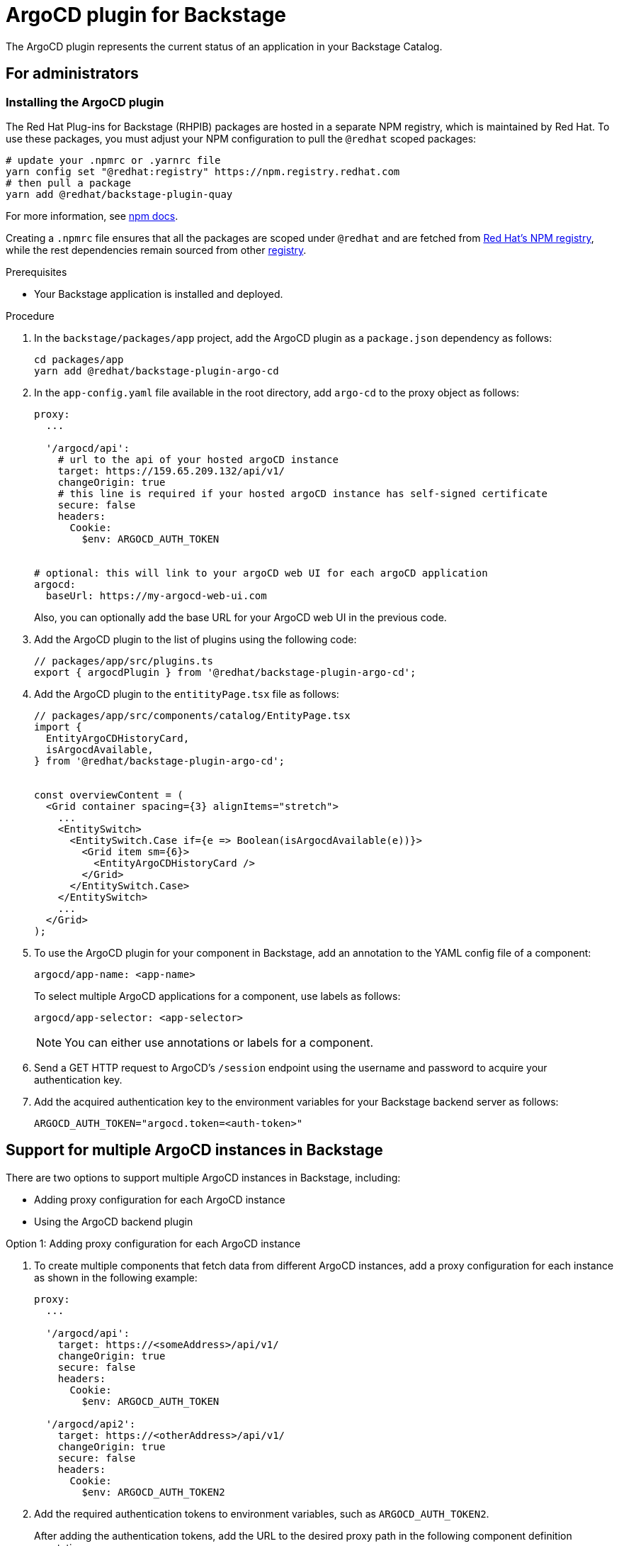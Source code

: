= ArgoCD plugin for Backstage

The ArgoCD plugin represents the current status of an application in your Backstage Catalog.

== For administrators

=== Installing the ArgoCD plugin

The Red Hat Plug-ins for Backstage (RHPIB) packages are hosted in a separate NPM registry, which is maintained by Red Hat. To use these packages, you must adjust your NPM configuration to pull the `@redhat` scoped packages:

[source]
----
# update your .npmrc or .yarnrc file
yarn config set "@redhat:registry" https://npm.registry.redhat.com
# then pull a package 
yarn add @redhat/backstage-plugin-quay
----

For more information, see link:https://docs.npmjs.com/cli/v9/configuring-npm/npmrc[npm docs]. 

Creating a `.npmrc` file ensures that all the packages are scoped under `@redhat` and are fetched from link:https://npm.registry.redhat.com/[Red Hat's NPM registry], while the rest dependencies remain sourced from other link:registry.npmjs.org[registry]. 

.Prerequisites

* Your Backstage application is installed and deployed.

.Procedure

. In the `backstage/packages/app` project, add the ArgoCD plugin as a `package.json` dependency as follows:
+
--
[source,console]
----
cd packages/app
yarn add @redhat/backstage-plugin-argo-cd
----
--

. In the `app-config.yaml` file available in the root directory, add `argo-cd` to the proxy object as follows:
+
--
[source,yaml]
----
proxy:
  ...

  '/argocd/api':
    # url to the api of your hosted argoCD instance
    target: https://159.65.209.132/api/v1/
    changeOrigin: true
    # this line is required if your hosted argoCD instance has self-signed certificate
    secure: false
    headers:
      Cookie:
        $env: ARGOCD_AUTH_TOKEN


# optional: this will link to your argoCD web UI for each argoCD application
argocd:
  baseUrl: https://my-argocd-web-ui.com
----

Also, you can optionally add the base URL for your ArgoCD web UI in the previous code.
--

. Add the ArgoCD plugin to the list of plugins using the following code:
+
--
[source]
----
// packages/app/src/plugins.ts
export { argocdPlugin } from '@redhat/backstage-plugin-argo-cd';
----
--

. Add the ArgoCD plugin to the `entitityPage.tsx` file as follows:
+
--
[source]
----
// packages/app/src/components/catalog/EntityPage.tsx
import {
  EntityArgoCDHistoryCard,
  isArgocdAvailable,
} from '@redhat/backstage-plugin-argo-cd';


const overviewContent = (
  <Grid container spacing={3} alignItems="stretch">
    ...
    <EntitySwitch>
      <EntitySwitch.Case if={e => Boolean(isArgocdAvailable(e))}>
        <Grid item sm={6}>
          <EntityArgoCDHistoryCard />
        </Grid>
      </EntitySwitch.Case>
    </EntitySwitch>
    ...
  </Grid>
);
----
--

. To use the ArgoCD plugin for your component in Backstage, add an annotation to the YAML config file of a component:
+
--
`argocd/app-name: <app-name>`

To select multiple ArgoCD applications for a component, use labels as follows:

`argocd/app-selector: <app-selector>`

[NOTE]
====
You can either use annotations or labels for a component.
====
--

. Send a GET HTTP request to ArgoCD’s `/session` endpoint using the username and password to acquire your authentication key.

.  Add the acquired authentication key to the environment variables for your Backstage backend server as follows:
+
--
`ARGOCD_AUTH_TOKEN="argocd.token=<auth-token>"`
--

== Support for multiple ArgoCD instances in Backstage

There are two options to support multiple ArgoCD instances in Backstage, including:

* Adding proxy configuration for each ArgoCD instance
* Using the ArgoCD backend plugin

.Option 1: Adding proxy configuration for each ArgoCD instance

. To create multiple components that fetch data from different ArgoCD instances, add a proxy configuration for each instance as shown in the following example:
+
--
[source,yaml]
----
proxy:
  ...

  '/argocd/api':
    target: https://<someAddress>/api/v1/
    changeOrigin: true
    secure: false
    headers:
      Cookie:
        $env: ARGOCD_AUTH_TOKEN

  '/argocd/api2':
    target: https://<otherAddress>/api/v1/
    changeOrigin: true
    secure: false
    headers:
      Cookie:
        $env: ARGOCD_AUTH_TOKEN2

----
--

. Add the required authentication tokens to environment variables, such as `ARGOCD_AUTH_TOKEN2`.
+
--
After adding the authentication tokens, add the URL to the desired proxy path in the following component definition annotations:

`argocd/proxy-url: '/argocd/api2'`

The `argocd/proxy-url` annotation defaults to `'/argocd/api'`. Therefore, `argocd/proxy-url` is not required if there is a single proxy configuration.
--

.Option 2: Using the ArgoCD backend plugin

. To create multiple components that fetch data from different ArgoCD instances, set the ArgoCD instance URL dynamically by adding the following configuration to `app-config.yaml` file:
+
--
[source,yaml]
----
argocd:
  username: ${ARGOCD_USERNAME}
  password: ${ARGOCD_PASSWORD}
  waitCycles: 25
  appLocatorMethods:
    - type: 'config'
      instances:
        - name: argoInstance1
          url: https://argoInstance1.com
          token: ${ARGOCD_AUTH_TOKEN} # optional
        - name: argoInstance2
          url: https://argoInstance2.com
          # dedicated username/password for this instance
          username: ${ARGOCD_USERNAME_INSTANCE_2} # optional
          password: ${ARGOCD_PASSWORD_INSTANCE_2} # optional

----

A loop is created between deleting ArgoCD project and application to check the deletion of application occurring before the deletion of the project. If waitCycles is set to 25, then the loop can last for 75 seconds before erroring out.

With the previous configuration, the ArgoCD plugin fetches the ArgoCD instances an application is deployed to and use the ArgoCD backend plugin (`backstage-plugin-argo-cd-backend`) to reach out to each ArgoCD instance based on the following mapping:

* Add the required authentication tokens to environment variables, such as `ARGOCD_USERNAME` and `ARGOCD_PASSWORD` inside the argocd object. These authentication tokens are used as credentials for all ArgoCD instances by default.
+
[source]
----
argocd:
  username: ${ARGOCD_USERNAME}
  password: ${ARGOCD_PASSWORD}
  appLocatorMethods:
    - type: 'config'
      instances:
        - name: argoInstance1
          url: https://argoInstance1.com
        - name: argoInstance2
          url: https://argoInstance2.com
----

* Define a username and password for each ArgoCD instance. This mapping has higher priority than the previous option.
+
[source]
----
argocd:
  username: ${ARGOCD_USERNAME}
  password: ${ARGOCD_PASSWORD}
  appLocatorMethods:
    - type: 'config'
      instances:
        - name: argoInstance1
          url: https://argoInstance1.com
        - name: argoInstance2
          url: https://argoInstance2.com
          # dedicated username/password for this instance
          username: ${ARGOCD_USERNAME_INSTANCE_2}
          password: ${ARGOCD_PASSWORD_INSTANCE_2}
----

* Define a token for each instance. This mapping has higher priority than both options mentioned previously.
+
[source]
----
argocd:
  username: ${ARGOCD_USERNAME}
  password: ${ARGOCD_PASSWORD}
  appLocatorMethods:
    - type: 'config'
      instances:
        - name: argoInstance1
          url: https://argoInstance1.com
          token: ${ARGOCD_AUTH_TOKEN} # Token to use to instance 1
----
--

=== Permissions in ArgoCD plugin

Setting permissions for ArgoCD user account not only reduces the scope but also reduces the functionality of the backend. If you scope the permissions for read-only, then actions including creating, deleting, and resyncing the application will not be available. 

The error handling in ArgoCD is designed to alert you when proper permissions are not in place.

=== Self-signed certificates in ArgoCD plugin

By default, the ArgoCD server generates a self-signed certificate. Once you install the ArgoCD plugin, the deployment of argocd-server can be patched to be insecure using the following command:

[source,console]
----
kubectl patch deployment argocd-server --type "json" -p '[{"op":"add","path":"/spec/template/spec/containers/0/command/-","value":"--insecure"}]'
----

Also, you can use Helm to install the ArgoCD plugin and be insecure by default:

[source,console]
----
helm upgrade --install argocd argo/argo-cd \
  --version 3.33.5 \
  --set 'server.extraArgs={--insecure}'
----

== For users

=== Using ArgoCD plugin in Backstage

The ArgoCD plugin displays the current state of an application in Backstage Catalog.

.Prerequisites

* Your Backstage application is installed and running.
* You have installed the ArgoCD plugin. For installation steps, see <<Installation>>.

.Procedure

. Open your Backstage application and go to the *Catalog* page.
. In the *OVERVIEW* tab, you can see the ArgoCD overview card at the bottom.
+
--

image::argo-cd-plugin-overview-card.png[ArgoCD overview card]

The ArgoCD overview card displays application information including *NAME*, *INSTANCE*, *SYNC STATUS*, *HEALTH STATUS*, and *LAST SYNCED*.
--

. To view the detailed application information, select an application from the ArgoCD overview card.
+
--
A pop-up containing detailed information about the application appears, along with a link to ArgoCD dashboard.

image::argo-cd-plugin-overview-card-details.png[ArgoCD overview card]
--

. To view the ArgoCD history, go to the *CD* tab in the Catalog.
+
--

image::argo-cd-plugin-history.png[ArgoCD overview card]

The *ArgoCD history* page contains history of application instances along with other information, such as deploy details, author name, message that author added, and revision ID.
--







